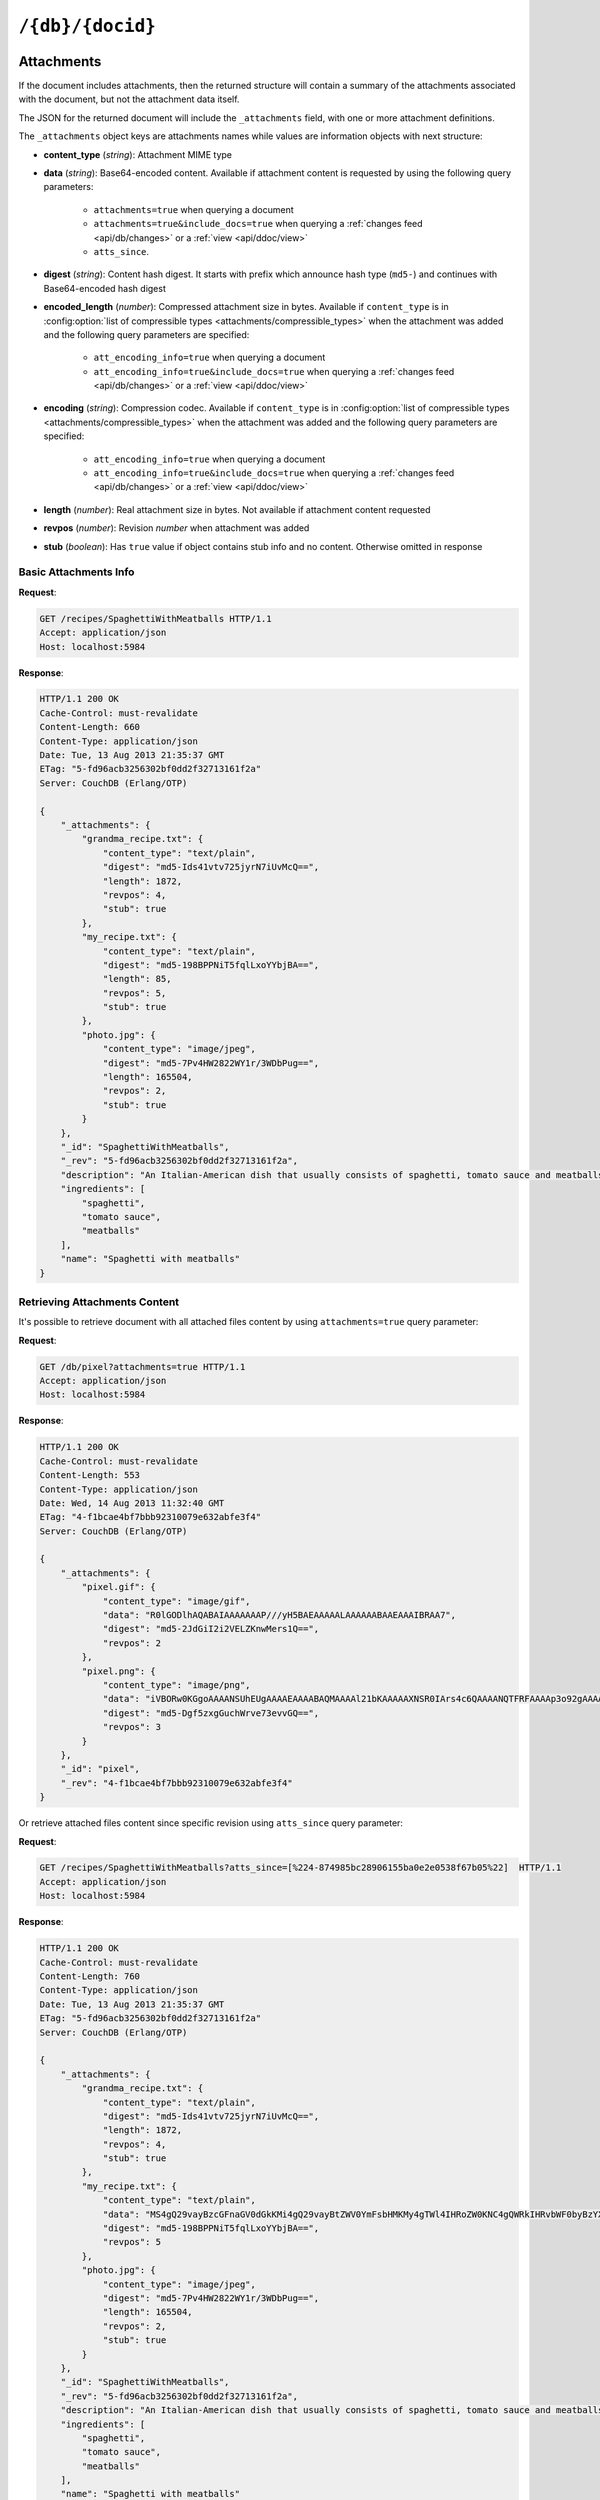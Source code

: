 .. Licensed under the Apache License, Version 2.0 (the "License"); you may not
.. use this file except in compliance with the License. You may obtain a copy of
.. the License at
..
..   http://www.apache.org/licenses/LICENSE-2.0
..
.. Unless required by applicable law or agreed to in writing, software
.. distributed under the License is distributed on an "AS IS" BASIS, WITHOUT
.. WARRANTIES OR CONDITIONS OF ANY KIND, either express or implied. See the
.. License for the specific language governing permissions and limitations under
.. the License.

.. _api/doc:

=================
``/{db}/{docid}``
=================

.. http:head:: /{db}/{docid}
    :synopsis: Returns bare information in the HTTP Headers for the document

    Returns the HTTP Headers containing a minimal amount of information about
    the specified document. The method supports the same query arguments as the
    :get:`/{db}/{docid}` method, but only the header information (including
    document size, and the revision as an ETag), is returned.

    The :header:`ETag` header shows the current revision for the requested
    document, and the :header:`Content-Length` specifies the length of the
    data, if the document were requested in full.

    Adding any of the query arguments (see :get:`/{db}/{docid}`), then the
    resulting HTTP Headers will correspond to what would be returned.

    :param db: Database name
    :param docid: Document ID
    :<header If-None-Match: Double quoted document's revision token
    :>header Content-Length: Document size
    :>header ETag: Double quoted document's revision token
    :code 200: Document exists
    :code 304: Document wasn't modified since specified revision
    :code 401: Read privilege required
    :code 403: Insufficient permissions / :ref:`Too many requests with invalid credentials<error/403>`
    :code 404: Document not found

    **Request**:

    .. code-block:: http

        HEAD /db/SpaghettiWithMeatballs HTTP/1.1
        Accept: application/json
        Host: localhost:5984

    **Response**:

    .. code-block:: http

        HTTP/1.1 200 OK
        Cache-Control: must-revalidate
        Content-Length: 660
        Content-Type: application/json
        Date: Tue, 13 Aug 2013 21:35:37 GMT
        ETag: "12-151bb8678d45aaa949ec3698ef1c7e78"
        Server: CouchDB (Erlang/OTP)

.. http:get:: /{db}/{docid}
    :synopsis: Returns the document

    Returns document by the specified ``docid`` from the specified ``db``.
    Unless you request a specific revision, the latest revision of the document
    will always be returned.

    :param db: Database name
    :param docid: Document ID

    :<header Accept: - :mimetype:`application/json`
                     - :mimetype:`multipart/related`
                     - :mimetype:`multipart/mixed`
                     - :mimetype:`text/plain`
    :<header If-None-Match: Double quoted document's revision token

    :query boolean attachments: Includes attachments bodies in response.
      Default is ``false``
    :query boolean att_encoding_info: Includes encoding information in
      attachment stubs if the particular attachment is compressed. Default is
      ``false``.
    :query array atts_since: Includes attachments only since specified
      revisions. Doesn't includes attachments for specified revisions.
      *Optional*
    :query boolean conflicts: Includes information about conflicts in document.
      Default is ``false``
    :query boolean deleted_conflicts: Includes information about deleted
      conflicted revisions. Default is ``false``
    :query boolean latest: Forces retrieving latest "leaf" revision, no matter
      what `rev` was requested. Default is ``false``
    :query boolean local_seq: Includes last update sequence for the
      document. Default is ``false``
    :query boolean meta: Acts same as specifying all ``conflicts``,
      ``deleted_conflicts`` and ``revs_info`` query parameters. Default is
      ``false``
    :query array open_revs: Retrieves documents of specified leaf revisions.
      Additionally, it accepts value as ``all`` to return all leaf revisions.
      *Optional*
    :query string rev: Retrieves document of specified revision. *Optional*
    :query boolean revs: Includes list of all known document revisions.
      Default is ``false``
    :query boolean revs_info: Includes detailed information for all known
      document revisions. Default is ``false``

    :>header Content-Type: - :mimetype:`application/json`
                           - :mimetype:`multipart/related`
                           - :mimetype:`multipart/mixed`
                           - :mimetype:`text/plain; charset=utf-8`
    :>header ETag: Double quoted document's revision token. Not available when
      retrieving conflicts-related information
    :>header Transfer-Encoding: ``chunked``. Available if requested with query
      parameter ``open_revs``

    :>json string _id: Document ID
    :>json string _rev: Revision MVCC token
    :>json boolean _deleted: Deletion flag. Available if document was removed
    :>json object _attachments: Attachment's stubs. Available if document has
      any attachments
    :>json array _conflicts: List of conflicted revisions. Available if
      requested with ``conflicts=true`` query parameter
    :>json array _deleted_conflicts: List of deleted conflicted revisions.
      Available if requested with ``deleted_conflicts=true`` query parameter
    :>json string _local_seq: Document's update sequence in current database.
      Available if requested with ``local_seq=true`` query parameter
    :>json array _revs_info: List of objects with information about local
      revisions and their status. Available if requested with ``open_revs``
      query parameter
    :>json object _revisions: List of local revision tokens without.
      Available if requested with ``revs=true`` query parameter

    :code 200: Request completed successfully
    :code 304: Document wasn't modified since specified revision
    :code 400: The format of the request or revision was invalid
    :code 401: Read privilege required
    :code 403: Insufficient permissions / :ref:`Too many requests with invalid credentials<error/403>`
    :code 404: Document not found

    **Request**:

    .. code-block:: http

        GET /recipes/SpaghettiWithMeatballs HTTP/1.1
        Accept: application/json
        Host: localhost:5984

    **Response**:

    .. code-block:: http

        HTTP/1.1 200 OK
        Cache-Control: must-revalidate
        Content-Length: 660
        Content-Type: application/json
        Date: Tue, 13 Aug 2013 21:35:37 GMT
        ETag: "1-917fa2381192822767f010b95b45325b"
        Server: CouchDB (Erlang/OTP)

        {
            "_id": "SpaghettiWithMeatballs",
            "_rev": "1-917fa2381192822767f010b95b45325b",
            "description": "An Italian-American dish that usually consists of spaghetti, tomato sauce and meatballs.",
            "ingredients": [
                "spaghetti",
                "tomato sauce",
                "meatballs"
            ],
            "name": "Spaghetti with meatballs"
        }

.. http:put:: /{db}/{docid}
    :synopsis: Creates a new document or new version of an existing document

    The :method:`PUT` method creates a new named document, or creates a new
    revision of the existing document. Unlike the :post:`/{db}`, you must
    specify the document ID in the request URL.

    When updating an existing document, the current document revision must be
    included in the document (i.e. the request body), as the ``rev`` query
    parameter, or in the ``If-Match`` request header.

    :param db: Database name
    :param docid: Document ID

    :<header Accept: - :mimetype:`application/json`
                     - :mimetype:`text/plain`
    :<header Content-Type: - :mimetype:`application/json`
                           - :mimetype:`multipart/related`
    :<header If-Match: Document's revision. Alternative to `rev` query
      parameter or document key. *Optional*

    :query string rev: Document's revision if updating an existing document.
      Alternative to ``If-Match`` header or document key. *Optional*
    :query string batch: Stores document in :ref:`batch mode
      <api/doc/batch-writes>`. Possible values: ``ok``. *Optional*
    :query boolean new_edits: Prevents insertion of a :ref:`conflicting
      document <replication/conflicts>`. Possible values: ``true`` (default)
      and ``false``. If ``false``, a well-formed ``_rev`` must be included in
      the document. ``new_edits=false`` is used by the replicator to insert
      documents into the target database even if that leads to the creation
      of conflicts. *Optional*, **The ``false`` value is intended for use
      only by the replicator.**

    :>header Content-Type: - :mimetype:`application/json`
                           - :mimetype:`text/plain; charset=utf-8`
                           - :mimetype:`multipart/related`
    :>header ETag: Quoted document's new revision
    :>header Location: Document URI
    :>json string id: Document ID
    :>json boolean ok: Operation status
    :>json string rev: Revision MVCC token

    :code 201: Document created and stored on disk
    :code 202: Document data accepted, but not yet stored on disk
    :code 400: Invalid request body or parameters
    :code 401: Write privileges required
    :code 403: Insufficient permissions / :ref:`Too many requests with invalid credentials<error/403>`
    :code 404: Specified database or document ID doesn't exists
    :code 409: Document with the specified ID already exists or specified
      revision is not latest for target document

    **Request**:

    .. code-block:: http

        PUT /recipes/SpaghettiWithMeatballs HTTP/1.1
        Accept: application/json
        Content-Length: 196
        Content-Type: application/json
        Host: localhost:5984

        {
            "description": "An Italian-American dish that usually consists of spaghetti, tomato sauce and meatballs.",
            "ingredients": [
                "spaghetti",
                "tomato sauce",
                "meatballs"
            ],
            "name": "Spaghetti with meatballs"
        }

    **Response**:

    .. code-block:: http

        HTTP/1.1 201 Created
        Cache-Control: must-revalidate
        Content-Length: 85
        Content-Type: application/json
        Date: Wed, 14 Aug 2013 20:31:39 GMT
        ETag: "1-917fa2381192822767f010b95b45325b"
        Location: http://localhost:5984/recipes/SpaghettiWithMeatballs
        Server: CouchDB (Erlang/OTP)

        {
            "id": "SpaghettiWithMeatballs",
            "ok": true,
            "rev": "1-917fa2381192822767f010b95b45325b"
        }

.. http:delete:: /{db}/{docid}
    :synopsis: Deletes the document

    Marks the specified document as deleted by adding a field ``_deleted`` with
    the value ``true``. Documents with this field will not be returned within
    requests anymore, but stay in the database. You must supply the current
    (latest) revision, either by using the ``rev`` parameter or by using the
    :header:`If-Match` header to specify the revision.

    .. note::
        CouchDB doesn't completely delete the specified document. Instead, it
        leaves a tombstone with very basic information about the document. The
        tombstone is required so that the delete action can be replicated
        across databases.

    .. seealso::
        :ref:`Retrieving Deleted Documents <api/doc/retrieving-deleted-documents>`

    :param db: Database name
    :param docid: Document ID
    :<header Accept: - :mimetype:`application/json`
                     - :mimetype:`text/plain`
    :<header If-Match: Document's revision. Alternative to `rev` query
      parameter

    :query string rev: Actual document's revision
    :query string batch: Stores document in :ref:`batch mode
      <api/doc/batch-writes>` Possible values: ``ok``. *Optional*
    :>header Content-Type: - :mimetype:`application/json`
                           - :mimetype:`text/plain; charset=utf-8`
    :>header ETag: Double quoted document's new revision
    :>json string id: Document ID
    :>json boolean ok: Operation status
    :>json string rev: Revision MVCC token
    :code 200: Document successfully removed
    :code 202: Request was accepted, but changes are not yet stored on disk
    :code 400: Invalid request body or parameters
    :code 401: Write privileges required
    :code 403: Insufficient permissions / :ref:`Too many requests with invalid credentials<error/403>`
    :code 404: Specified database or document ID doesn't exists
    :code 409: Specified revision is not the latest for target document

    **Request**:

    .. code-block:: http

        DELETE /recipes/FishStew?rev=1-9c65296036141e575d32ba9c034dd3ee HTTP/1.1
        Accept: application/json
        Host: localhost:5984

    Alternatively, instead of ``rev`` query parameter you may use
    :header:`If-Match` header:

    .. code-block:: http

        DELETE /recipes/FishStew HTTP/1.1
        Accept: application/json
        If-Match: 1-9c65296036141e575d32ba9c034dd3ee
        Host: localhost:5984

    **Response**:

    .. code-block:: http

        HTTP/1.1 200 OK
        Cache-Control: must-revalidate
        Content-Length: 71
        Content-Type: application/json
        Date: Wed, 14 Aug 2013 12:23:13 GMT
        ETag: "2-056f5f44046ecafc08a2bc2b9c229e20"
        Server: CouchDB (Erlang/OTP)

        {
            "id": "FishStew",
            "ok": true,
            "rev": "2-056f5f44046ecafc08a2bc2b9c229e20"
        }

.. _api/doc/copy:

.. http:copy:: /{db}/{docid}
    :synopsis: Copies the document within the same database

    The :method:`COPY` (which is non-standard HTTP) copies an existing
    document to a new or existing document. Copying a document is only possible
    within the same database.

    The source document is specified on the request line, with the
    :header:`Destination` header of the request specifying the target
    document.

    :param db: Database name
    :param docid: Document ID
    :<header Accept: - :mimetype:`application/json`
                     - :mimetype:`text/plain`
    :<header Destination: Destination document. Must contain the target
      document ID, and optionally the target document revision, if copying to
      an existing document.  See :ref:`Copying to an Existing Document
      <copy_to_existing_document>`.
    :<header If-Match: Source document's revision. Alternative to ``rev`` query
      parameter
    :query string rev: Revision to copy from. *Optional*
    :query string batch: Stores document in :ref:`batch mode
      <api/doc/batch-writes>` Possible values: ``ok``. *Optional*
    :>header Content-Type: - :mimetype:`application/json`
                           - :mimetype:`text/plain; charset=utf-8`
    :>header ETag: Double quoted document's new revision
    :>header Location: Document URI
    :>json string id: Document document ID
    :>json boolean ok: Operation status
    :>json string rev: Revision MVCC token
    :code 201: Document successfully created
    :code 202: Request was accepted, but changes are not yet stored on disk
    :code 400: Invalid request body or parameters
    :code 401: Read or write privileges required
    :code 403: Insufficient permissions / :ref:`Too many requests with invalid credentials<error/403>`
    :code 404: Specified database, document ID  or revision doesn't exists
    :code 409: Document with the specified ID already exists or specified
      revision is not latest for target document

    **Request**:

    .. code-block:: text

        COPY /recipes/SpaghettiWithMeatballs HTTP/1.1
        Accept: application/json
        Destination: SpaghettiWithMeatballs_Italian
        Host: localhost:5984

    **Response**:

    .. code-block:: http

        HTTP/1.1 201 Created
        Cache-Control: must-revalidate
        Content-Length: 93
        Content-Type: application/json
        Date: Wed, 14 Aug 2013 14:21:00 GMT
        ETag: "1-e86fdf912560c2321a5fcefc6264e6d9"
        Location: http://localhost:5984/recipes/SpaghettiWithMeatballs_Italian
        Server: CouchDB (Erlang/OTP)

        {
            "id": "SpaghettiWithMeatballs_Italian",
            "ok": true,
            "rev": "1-e86fdf912560c2321a5fcefc6264e6d9"
        }

.. _api/doc/attachments:

Attachments
===========

If the document includes attachments, then the returned structure will contain
a summary of the attachments associated with the document, but not the
attachment data itself.

The JSON for the returned document will include the ``_attachments`` field,
with one or more attachment definitions.

The ``_attachments`` object keys are attachments names while values are
information objects with next structure:

- **content_type** (*string*): Attachment MIME type
- **data** (*string*): Base64-encoded content. Available if attachment content
  is requested by using the following query parameters:

    - ``attachments=true`` when querying a document
    - ``attachments=true&include_docs=true`` when querying a
      :ref:`changes feed <api/db/changes>` or a :ref:`view <api/ddoc/view>`
    - ``atts_since``.

- **digest** (*string*): Content hash digest.
  It starts with prefix which announce hash type (``md5-``) and continues with
  Base64-encoded hash digest
- **encoded_length** (*number*): Compressed attachment size in bytes.
  Available if ``content_type`` is in :config:option:`list of compressible
  types <attachments/compressible_types>` when the attachment was added and the
  following query parameters are specified:

      - ``att_encoding_info=true`` when querying a document
      - ``att_encoding_info=true&include_docs=true`` when querying a
        :ref:`changes feed <api/db/changes>` or a :ref:`view <api/ddoc/view>`

- **encoding** (*string*): Compression codec. Available if ``content_type`` is
  in :config:option:`list of compressible types
  <attachments/compressible_types>` when the attachment was added and the
  following query parameters are specified:

      - ``att_encoding_info=true`` when querying a document
      - ``att_encoding_info=true&include_docs=true`` when querying a
        :ref:`changes feed <api/db/changes>` or a :ref:`view <api/ddoc/view>`

- **length** (*number*): Real attachment size in bytes. Not available if
  attachment content requested
- **revpos** (*number*): Revision *number* when attachment was added
- **stub** (*boolean*): Has ``true`` value if object contains stub info and no
  content. Otherwise omitted in response

Basic Attachments Info
----------------------

**Request**:

.. code-block:: http

    GET /recipes/SpaghettiWithMeatballs HTTP/1.1
    Accept: application/json
    Host: localhost:5984

**Response**:

.. code-block:: http

    HTTP/1.1 200 OK
    Cache-Control: must-revalidate
    Content-Length: 660
    Content-Type: application/json
    Date: Tue, 13 Aug 2013 21:35:37 GMT
    ETag: "5-fd96acb3256302bf0dd2f32713161f2a"
    Server: CouchDB (Erlang/OTP)

    {
        "_attachments": {
            "grandma_recipe.txt": {
                "content_type": "text/plain",
                "digest": "md5-Ids41vtv725jyrN7iUvMcQ==",
                "length": 1872,
                "revpos": 4,
                "stub": true
            },
            "my_recipe.txt": {
                "content_type": "text/plain",
                "digest": "md5-198BPPNiT5fqlLxoYYbjBA==",
                "length": 85,
                "revpos": 5,
                "stub": true
            },
            "photo.jpg": {
                "content_type": "image/jpeg",
                "digest": "md5-7Pv4HW2822WY1r/3WDbPug==",
                "length": 165504,
                "revpos": 2,
                "stub": true
            }
        },
        "_id": "SpaghettiWithMeatballs",
        "_rev": "5-fd96acb3256302bf0dd2f32713161f2a",
        "description": "An Italian-American dish that usually consists of spaghetti, tomato sauce and meatballs.",
        "ingredients": [
            "spaghetti",
            "tomato sauce",
            "meatballs"
        ],
        "name": "Spaghetti with meatballs"
    }

Retrieving Attachments Content
------------------------------

It's possible to retrieve document with all attached files content by using
``attachments=true`` query parameter:

**Request**:

.. code-block:: http

    GET /db/pixel?attachments=true HTTP/1.1
    Accept: application/json
    Host: localhost:5984

**Response**:

.. code-block:: http

    HTTP/1.1 200 OK
    Cache-Control: must-revalidate
    Content-Length: 553
    Content-Type: application/json
    Date: Wed, 14 Aug 2013 11:32:40 GMT
    ETag: "4-f1bcae4bf7bbb92310079e632abfe3f4"
    Server: CouchDB (Erlang/OTP)

    {
        "_attachments": {
            "pixel.gif": {
                "content_type": "image/gif",
                "data": "R0lGODlhAQABAIAAAAAAAP///yH5BAEAAAAALAAAAAABAAEAAAIBRAA7",
                "digest": "md5-2JdGiI2i2VELZKnwMers1Q==",
                "revpos": 2
            },
            "pixel.png": {
                "content_type": "image/png",
                "data": "iVBORw0KGgoAAAANSUhEUgAAAAEAAAABAQMAAAAl21bKAAAAAXNSR0IArs4c6QAAAANQTFRFAAAAp3o92gAAAAF0Uk5TAEDm2GYAAAABYktHRACIBR1IAAAACXBIWXMAAAsTAAALEwEAmpwYAAAAB3RJTUUH3QgOCx8VHgmcNwAAAApJREFUCNdjYAAAAAIAAeIhvDMAAAAASUVORK5CYII=",
                "digest": "md5-Dgf5zxgGuchWrve73evvGQ==",
                "revpos": 3
            }
        },
        "_id": "pixel",
        "_rev": "4-f1bcae4bf7bbb92310079e632abfe3f4"
    }

Or retrieve attached files content since specific revision using ``atts_since``
query parameter:

**Request**:

.. code-block:: http

    GET /recipes/SpaghettiWithMeatballs?atts_since=[%224-874985bc28906155ba0e2e0538f67b05%22]  HTTP/1.1
    Accept: application/json
    Host: localhost:5984

**Response**:

.. code-block:: http

    HTTP/1.1 200 OK
    Cache-Control: must-revalidate
    Content-Length: 760
    Content-Type: application/json
    Date: Tue, 13 Aug 2013 21:35:37 GMT
    ETag: "5-fd96acb3256302bf0dd2f32713161f2a"
    Server: CouchDB (Erlang/OTP)

    {
        "_attachments": {
            "grandma_recipe.txt": {
                "content_type": "text/plain",
                "digest": "md5-Ids41vtv725jyrN7iUvMcQ==",
                "length": 1872,
                "revpos": 4,
                "stub": true
            },
            "my_recipe.txt": {
                "content_type": "text/plain",
                "data": "MS4gQ29vayBzcGFnaGV0dGkKMi4gQ29vayBtZWV0YmFsbHMKMy4gTWl4IHRoZW0KNC4gQWRkIHRvbWF0byBzYXVjZQo1LiAuLi4KNi4gUFJPRklUIQ==",
                "digest": "md5-198BPPNiT5fqlLxoYYbjBA==",
                "revpos": 5
            },
            "photo.jpg": {
                "content_type": "image/jpeg",
                "digest": "md5-7Pv4HW2822WY1r/3WDbPug==",
                "length": 165504,
                "revpos": 2,
                "stub": true
            }
        },
        "_id": "SpaghettiWithMeatballs",
        "_rev": "5-fd96acb3256302bf0dd2f32713161f2a",
        "description": "An Italian-American dish that usually consists of spaghetti, tomato sauce and meatballs.",
        "ingredients": [
            "spaghetti",
            "tomato sauce",
            "meatballs"
        ],
        "name": "Spaghetti with meatballs"
    }

Efficient Multiple Attachments Retrieving
^^^^^^^^^^^^^^^^^^^^^^^^^^^^^^^^^^^^^^^^^

As noted above, retrieving document with ``attachments=true`` returns a
large JSON object with all attachments included.  When your document and
files are smaller it's ok, but if you have attached something bigger like media
files (audio/video), parsing such response might be very expensive.

To solve this problem, CouchDB allows to get documents in
:mimetype:`multipart/related` format:

**Request**:

.. code-block:: http

    GET /recipes/secret?attachments=true HTTP/1.1
    Accept: multipart/related
    Host: localhost:5984

**Response**:

.. code-block:: text

    HTTP/1.1 200 OK
    Content-Length: 538
    Content-Type: multipart/related; boundary="e89b3e29388aef23453450d10e5aaed0"
    Date: Sat, 28 Sep 2013 08:08:22 GMT
    ETag: "2-c1c6c44c4bc3c9344b037c8690468605"
    Server: CouchDB (Erlang OTP)

    --e89b3e29388aef23453450d10e5aaed0
    Content-Type: application/json

    {"_id":"secret","_rev":"2-c1c6c44c4bc3c9344b037c8690468605","_attachments":{"recipe.txt":{"content_type":"text/plain","revpos":2,"digest":"md5-HV9aXJdEnu0xnMQYTKgOFA==","length":86,"follows":true}}}
    --e89b3e29388aef23453450d10e5aaed0
    Content-Disposition: attachment; filename="recipe.txt"
    Content-Type: text/plain
    Content-Length: 86

    1. Take R
    2. Take E
    3. Mix with L
    4. Add some A
    5. Serve with X

    --e89b3e29388aef23453450d10e5aaed0--

In this response the document contains only attachments stub information and
quite short while all attachments goes as separate entities which reduces
memory footprint and processing overhead (you'd noticed, that attachment
content goes as raw data, not in base64 encoding, right?).

Retrieving Attachments Encoding Info
------------------------------------

By using ``att_encoding_info=true`` query parameter you may retrieve
information about compressed attachments size and used codec.

**Request**:

.. code-block:: http

    GET /recipes/SpaghettiWithMeatballs?att_encoding_info=true HTTP/1.1
    Accept: application/json
    Host: localhost:5984

**Response**:

.. code-block:: http

    HTTP/1.1 200 OK
    Cache-Control: must-revalidate
    Content-Length: 736
    Content-Type: application/json
    Date: Tue, 13 Aug 2013 21:35:37 GMT
    ETag: "5-fd96acb3256302bf0dd2f32713161f2a"
    Server: CouchDB (Erlang/OTP)

    {
        "_attachments": {
            "grandma_recipe.txt": {
                "content_type": "text/plain",
                "digest": "md5-Ids41vtv725jyrN7iUvMcQ==",
                "encoded_length": 693,
                "encoding": "gzip",
                "length": 1872,
                "revpos": 4,
                "stub": true
            },
            "my_recipe.txt": {
                "content_type": "text/plain",
                "digest": "md5-198BPPNiT5fqlLxoYYbjBA==",
                "encoded_length": 100,
                "encoding": "gzip",
                "length": 85,
                "revpos": 5,
                "stub": true
            },
            "photo.jpg": {
                "content_type": "image/jpeg",
                "digest": "md5-7Pv4HW2822WY1r/3WDbPug==",
                "length": 165504,
                "revpos": 2,
                "stub": true
            }
        },
        "_id": "SpaghettiWithMeatballs",
        "_rev": "5-fd96acb3256302bf0dd2f32713161f2a",
        "description": "An Italian-American dish that usually consists of spaghetti, tomato sauce and meatballs.",
        "ingredients": [
            "spaghetti",
            "tomato sauce",
            "meatballs"
        ],
        "name": "Spaghetti with meatballs"
    }

Creating Multiple Attachments
-----------------------------

To create a document with multiple attachments with single request you need
just inline base64 encoded attachments data into the document body:

.. code-block:: javascript

    {
      "_id":"multiple_attachments",
      "_attachments":
      {
        "foo.txt":
        {
          "content_type":"text\/plain",
          "data": "VGhpcyBpcyBhIGJhc2U2NCBlbmNvZGVkIHRleHQ="
        },

       "bar.txt":
        {
          "content_type":"text\/plain",
          "data": "VGhpcyBpcyBhIGJhc2U2NCBlbmNvZGVkIHRleHQ="
        }
      }
    }

Alternatively, you can upload a document with attachments more efficiently in
:mimetype:`multipart/related` format. This avoids having to Base64-encode
the attachments, saving CPU and bandwidth. To do this, set the
:header:`Content-Type` header of the :put:`/{db}/{docid}` request to
:mimetype:`multipart/related`.

The first MIME body is the document itself, which should have its own
:header:`Content-Type` of :mimetype:`application/json"`. It also should
include  an ``_attachments`` metadata object in which each attachment object
has a key ``follows`` with value ``true``.

The subsequent MIME bodies are the attachments.

**Request**:

.. code-block:: text

    PUT /temp/somedoc HTTP/1.1
    Accept: application/json
    Content-Length: 372
    Content-Type: multipart/related;boundary="abc123"
    Host: localhost:5984
    User-Agent: HTTPie/0.6.0

    --abc123
    Content-Type: application/json

    {
        "body": "This is a body.",
        "_attachments": {
            "foo.txt": {
                "follows": true,
                "content_type": "text/plain",
                "length": 21
            },
            "bar.txt": {
                "follows": true,
                "content_type": "text/plain",
                "length": 20
            }
        }
    }

    --abc123

    this is 21 chars long
    --abc123

    this is 20 chars lon
    --abc123--

**Response**:

.. code-block:: http

    HTTP/1.1 201 Created
    Cache-Control: must-revalidate
    Content-Length: 72
    Content-Type: application/json
    Date: Sat, 28 Sep 2013 09:13:24 GMT
    ETag: "1-5575e26acdeb1df561bb5b70b26ba151"
    Location: http://localhost:5984/temp/somedoc
    Server: CouchDB (Erlang OTP)

    {
        "id": "somedoc",
        "ok": true,
        "rev": "1-5575e26acdeb1df561bb5b70b26ba151"
    }

Getting a List of Revisions
===========================

You can obtain a list of the revisions for a given document by adding
the ``revs=true`` parameter to the request URL:

**Request**:

.. code-block:: http

    GET /recipes/SpaghettiWithMeatballs?revs=true  HTTP/1.1
    Accept: application/json
    Host: localhost:5984

**Response**:

.. code-block:: http

    HTTP/1.1 200 OK
    Cache-Control: must-revalidate
    Content-Length: 584
    Content-Type: application/json
    Date: Wed, 14 Aug 2013 11:38:26 GMT
    ETag: "5-fd96acb3256302bf0dd2f32713161f2a"
    Server: CouchDB (Erlang/OTP)

    {
        "_id": "SpaghettiWithMeatballs",
        "_rev": "8-6f5ad8db0f34af24a6e0984cd1a6cfb9",
        "_revisions": {
            "ids": [
                "6f5ad8db0f34af24a6e0984cd1a6cfb9",
                "77fba3a059497f51ec99b9b478b569d2",
                "136813b440a00a24834f5cb1ddf5b1f1",
                "fd96acb3256302bf0dd2f32713161f2a",
                "874985bc28906155ba0e2e0538f67b05",
                "0de77a37463bf391d14283e626831f2e",
                "d795d1b924777732fdea76538c558b62",
                "917fa2381192822767f010b95b45325b"
            ],
            "start": 8
        },
        "description": "An Italian-American dish that usually consists of spaghetti, tomato sauce and meatballs.",
        "ingredients": [
            "spaghetti",
            "tomato sauce",
            "meatballs"
        ],
        "name": "Spaghetti with meatballs"
    }

The returned JSON structure includes the original document, including a
``_revisions`` structure that includes the revision information in next form:

- **ids** (*array*): Array of valid revision IDs, in reverse order
  (latest first)
- **start** (*number*): Prefix number for the latest revision

Obtaining an Extended Revision History
======================================

You can get additional information about the revisions for a given document by
supplying the ``revs_info`` argument to the query:

**Request**:

.. code-block:: http

    GET /recipes/SpaghettiWithMeatballs?revs_info=true  HTTP/1.1
    Accept: application/json
    Host: localhost:5984

**Response**:

.. code-block:: http

    HTTP/1.1 200 OK
    Cache-Control: must-revalidate
    Content-Length: 802
    Content-Type: application/json
    Date: Wed, 14 Aug 2013 11:40:55 GMT
    Server: CouchDB (Erlang/OTP)

    {
        "_id": "SpaghettiWithMeatballs",
        "_rev": "8-6f5ad8db0f34af24a6e0984cd1a6cfb9",
        "_revs_info": [
            {
                "rev": "8-6f5ad8db0f34af24a6e0984cd1a6cfb9",
                "status": "available"
            },
            {
                "rev": "7-77fba3a059497f51ec99b9b478b569d2",
                "status": "deleted"
            },
            {
                "rev": "6-136813b440a00a24834f5cb1ddf5b1f1",
                "status": "available"
            },
            {
                "rev": "5-fd96acb3256302bf0dd2f32713161f2a",
                "status": "missing"
            },
            {
                "rev": "4-874985bc28906155ba0e2e0538f67b05",
                "status": "missing"
            },
            {
                "rev": "3-0de77a37463bf391d14283e626831f2e",
                "status": "missing"
            },
            {
                "rev": "2-d795d1b924777732fdea76538c558b62",
                "status": "missing"
            },
            {
                "rev": "1-917fa2381192822767f010b95b45325b",
                "status": "missing"
            }
        ],
        "description": "An Italian-American dish that usually consists of spaghetti, tomato sauce and meatballs.",
        "ingredients": [
            "spaghetti",
            "tomato sauce",
            "meatballs"
        ],
        "name": "Spaghetti with meatballs"
    }

The returned document contains ``_revs_info`` field with extended revision
information, including the availability and status of each revision. This array
field contains objects with following structure:

- **rev** (*string*): Full revision string
- **status** (*string*): Status of the revision.
  Maybe one of:

  - ``available``: Revision is available for retrieving with `rev` query
    parameter
  - ``missing``: Revision is not available
  - ``deleted``: Revision belongs to deleted document

Obtaining a Specific Revision
=============================

To get a specific revision, use the ``rev`` argument to the request, and
specify the full revision number. The specified revision of the document will
be returned, including a ``_rev`` field specifying the revision that was
requested.

**Request**:

.. code-block:: http

    GET /recipes/SpaghettiWithMeatballs?rev=6-136813b440a00a24834f5cb1ddf5b1f1  HTTP/1.1
    Accept: application/json
    Host: localhost:5984

**Response**:

.. code-block:: http

    HTTP/1.1 200 OK
    Cache-Control: must-revalidate
    Content-Length: 271
    Content-Type: application/json
    Date: Wed, 14 Aug 2013 11:40:55 GMT
    Server: CouchDB (Erlang/OTP)

    {
        "_id": "SpaghettiWithMeatballs",
        "_rev": "6-136813b440a00a24834f5cb1ddf5b1f1",
        "description": "An Italian-American dish that usually consists of spaghetti, tomato sauce and meatballs.",
        "ingredients": [
            "spaghetti",
            "tomato sauce",
            "meatballs"
        ],
        "name": "Spaghetti with meatballs"
    }

.. _api/doc/retrieving-deleted-documents:

Retrieving Deleted Documents
----------------------------

CouchDB doesn't actually delete documents via :delete:`/{db}/{docid}`.
Instead, it leaves tombstone with very basic information about the
document. If you just :get:`/{db}/{docid}` CouchDB returns :statuscode:`404`
response:

**Request**:

.. code-block:: http

    GET /recipes/FishStew  HTTP/1.1
    Accept: application/json
    Host: localhost:5984

**Response**:

.. code-block:: http

    HTTP/1.1 404 Object Not Found
    Cache-Control: must-revalidate
    Content-Length: 41
    Content-Type: application/json
    Date: Wed, 14 Aug 2013 12:23:27 GMT
    Server: CouchDB (Erlang/OTP)

    {
        "error": "not_found",
        "reason": "deleted"
    }

However, you may retrieve document's tombstone by using ``rev`` query parameter
with :get:`/{db}/{docid}` request:

**Request**:

.. code-block:: http

    GET /recipes/FishStew?rev=2-056f5f44046ecafc08a2bc2b9c229e20  HTTP/1.1
    Accept: application/json
    Host: localhost:5984

**Response**:

.. code-block:: http

    HTTP/1.1 200 OK
    Cache-Control: must-revalidate
    Content-Length: 79
    Content-Type: application/json
    Date: Wed, 14 Aug 2013 12:30:22 GMT
    ETag: "2-056f5f44046ecafc08a2bc2b9c229e20"
    Server: CouchDB (Erlang/OTP)

    {
        "_deleted": true,
        "_id": "FishStew",
        "_rev": "2-056f5f44046ecafc08a2bc2b9c229e20"
    }

Updating an Existing Document
=============================

To update an existing document you must specify the current revision
number within the ``_rev`` parameter.

**Request**:

.. code-block:: http

    PUT /recipes/SpaghettiWithMeatballs HTTP/1.1
    Accept: application/json
    Content-Length: 258
    Content-Type: application/json
    Host: localhost:5984

    {
        "_rev": "1-917fa2381192822767f010b95b45325b",
        "description": "An Italian-American dish that usually consists of spaghetti, tomato sauce and meatballs.",
        "ingredients": [
            "spaghetti",
            "tomato sauce",
            "meatballs"
        ],
        "name": "Spaghetti with meatballs",
        "serving": "hot"
    }

Alternatively, you can supply the current revision number in the ``If-Match``
HTTP header of the request:

.. code-block:: http

    PUT /recipes/SpaghettiWithMeatballs HTTP/1.1
    Accept: application/json
    Content-Length: 258
    Content-Type: application/json
    If-Match: 1-917fa2381192822767f010b95b45325b
    Host: localhost:5984

    {
        "description": "An Italian-American dish that usually consists of spaghetti, tomato sauce and meatballs.",
        "ingredients": [
            "spaghetti",
            "tomato sauce",
            "meatballs"
        ],
        "name": "Spaghetti with meatballs",
        "serving": "hot"
    }

**Response**:

.. code-block:: http

    HTTP/1.1 201 Created
    Cache-Control: must-revalidate
    Content-Length: 85
    Content-Type: application/json
    Date: Wed, 14 Aug 2013 20:33:56 GMT
    ETag: "2-790895a73b63fb91dd863388398483dd"
    Location: http://localhost:5984/recipes/SpaghettiWithMeatballs
    Server: CouchDB (Erlang/OTP)

    {
        "id": "SpaghettiWithMeatballs",
        "ok": true,
        "rev": "2-790895a73b63fb91dd863388398483dd"
    }

Copying from a Specific Revision
================================

To copy *from* a specific version, use the ``rev`` argument to the query string
or :header:`If-Match`:

**Request**:

.. code-block:: text

    COPY /recipes/SpaghettiWithMeatballs HTTP/1.1
    Accept: application/json
    Destination: SpaghettiWithMeatballs_Original
    If-Match: 1-917fa2381192822767f010b95b45325b
    Host: localhost:5984

**Response**:

.. code-block:: http

    HTTP/1.1 201 Created
    Cache-Control: must-revalidate
    Content-Length: 93
    Content-Type: application/json
    Date: Wed, 14 Aug 2013 14:21:00 GMT
    ETag: "1-917fa2381192822767f010b95b45325b"
    Location: http://localhost:5984/recipes/SpaghettiWithMeatballs_Original
    Server: CouchDB (Erlang/OTP)

    {
        "id": "SpaghettiWithMeatballs_Original",
        "ok": true,
        "rev": "1-917fa2381192822767f010b95b45325b"
    }

.. _copy_to_existing_document:

Copying to an Existing Document
===============================

To copy to an existing document, you must specify the current revision string
for the target document by appending the ``rev`` parameter to the
:header:`Destination` header string.

**Request**:

.. code-block:: text

    COPY /recipes/SpaghettiWithMeatballs?rev=8-6f5ad8db0f34af24a6e0984cd1a6cfb9 HTTP/1.1
    Accept: application/json
    Destination: SpaghettiWithMeatballs_Original?rev=1-917fa2381192822767f010b95b45325b
    Host: localhost:5984

**Response**:

.. code-block:: http

    HTTP/1.1 201 Created
    Cache-Control: must-revalidate
    Content-Length: 93
    Content-Type: application/json
    Date: Wed, 14 Aug 2013 14:21:00 GMT
    ETag: "2-62e778c9ec09214dd685a981dcc24074""
    Location: http://localhost:5984/recipes/SpaghettiWithMeatballs_Original
    Server: CouchDB (Erlang/OTP)

    {
        "id": "SpaghettiWithMeatballs_Original",
        "ok": true,
        "rev": "2-62e778c9ec09214dd685a981dcc24074"
    }
